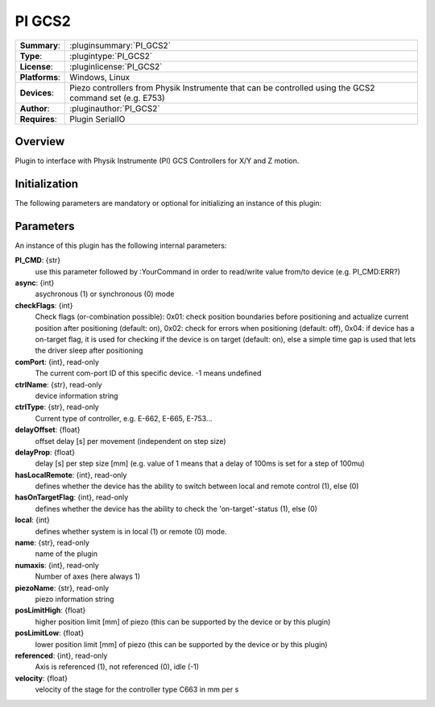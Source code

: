 ===================
 PI GCS2
===================

=============== ========================================================================================================
**Summary**:    :pluginsummary:`PI_GCS2`
**Type**:       :plugintype:`PI_GCS2`
**License**:    :pluginlicense:`PI_GCS2`
**Platforms**:  Windows, Linux
**Devices**:    Piezo controllers from Physik Instrumente that can be controlled using the GCS2 command set (e.g. E753)
**Author**:     :pluginauthor:`PI_GCS2`
**Requires**:   Plugin SerialIO
=============== ========================================================================================================

Overview
========

.. pluginsummaryextended::
    :plugin: PI_GCS2

Plugin to interface with Physik Instrumente (PI) GCS Controllers for X/Y and Z motion.

Initialization
==============

The following parameters are mandatory or optional for initializing an instance of this plugin:

    .. plugininitparams::
        :plugin: PI_GCS2

Parameters
===========

An instance of this plugin has the following internal parameters:

**PI_CMD**: {str}
    use this parameter followed by :YourCommand in order to read/write value from/to device
    (e.g. PI_CMD:ERR?)
**async**: {int}
    asychronous (1) or synchronous (0) mode
**checkFlags**: {int}
    Check flags (or-combination possible): 0x01: check position boundaries before
    positioning and actualize current position after positioning (default: on), 0x02: check
    for errors when positioning (default: off), 0x04: if device has a on-target flag, it is
    used for checking if the device is on target (default: on), else a simple time gap is
    used that lets the driver sleep after positioning
**comPort**: {int}, read-only
    The current com-port ID of this specific device. -1 means undefined
**ctrlName**: {str}, read-only
    device information string
**ctrlType**: {str}, read-only
    Current type of controller, e.g. E-662, E-665, E-753...
**delayOffset**: {float}
    offset delay [s] per movement (independent on step size)
**delayProp**: {float}
    delay [s] per step size [mm] (e.g. value of 1 means that a delay of 100ms is set for a
    step of 100mu)
**hasLocalRemote**: {int}, read-only
    defines whether the device has the ability to switch between local and remote control
    (1), else (0)
**hasOnTargetFlag**: {int}, read-only
    defines whether the device has the ability to check the 'on-target'-status (1), else (0)
**local**: {int}
    defines whether system is in local (1) or remote (0) mode.
**name**: {str}, read-only
    name of the plugin
**numaxis**: {int}, read-only
    Number of axes (here always 1)
**piezoName**: {str}, read-only
    piezo information string
**posLimitHigh**: {float}
    higher position limit [mm] of piezo (this can be supported by the device or by this
    plugin)
**posLimitLow**: {float}
    lower position limit [mm] of piezo (this can be supported by the device or by this
    plugin)
**referenced**: {int}, read-only
    Axis is referenced (1), not referenced (0), idle (-1)
**velocity**: {float}
    velocity of the stage for the controller type C663 in mm per s
